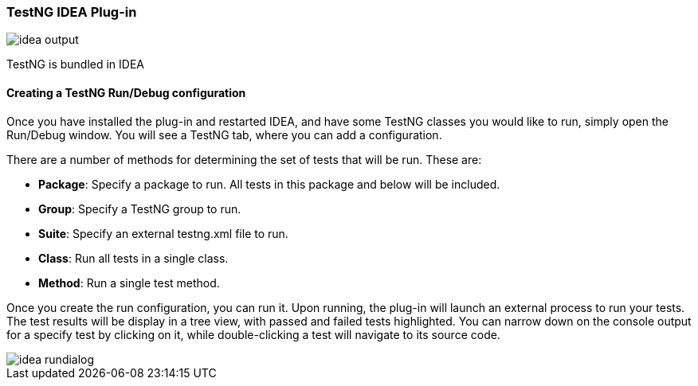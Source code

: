 === TestNG IDEA Plug-in

image::idea-output.png[]

TestNG is bundled in IDEA

==== Creating a TestNG Run/Debug configuration

Once you have installed the plug-in and restarted IDEA, and have some TestNG classes you would like to run, simply open the Run/Debug window. You will see a TestNG tab, where you can add a configuration.

There are a number of methods for determining the set of tests that will be run. These are:

* *Package*: Specify a package to run. All tests in this package and below will be included.
* *Group*: Specify a TestNG group to run.
* *Suite*: Specify an external testng.xml file to run.
* *Class*: Run all tests in a single class.
* *Method*: Run a single test method.

Once you create the run configuration, you can run it. Upon running, the plug-in will launch an external process to run your tests. The test results will be display in a tree view, with passed and failed tests highlighted. You can narrow down on the console output for a specify test by clicking on it, while double-clicking a test will navigate to its source code.

image::idea-rundialog.png[]